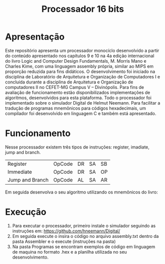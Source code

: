#+TITLE: Processador 16 bits

* Apresentação
Este repositório apresenta um processador monocíclo desenvolvido a partir do conteúdo apresentado nos capítulos 9 e 10 na 4a edição internacional do livro Logic and Computer Design Fundamentals, M. Morris Mano e Charles Kime, com uma linguagem assembly própria, similar ao MIPS em proporção reduzida para fins didáticos. O desenvolvimento foi iniciado na disciplina de Laboratório de Arquitetura e Organização de Computadores I e concluída durante a disciplina de Arquitetura e Organização de computadores II no CEFET-MG Campus V – Divinópolis. Para fins de avaliação de funcionamento estão disponibilizados implementações de algoritmos, desenvolvidos para esta plataforma. Todo o processador foi implementado sobre o simulador Digital de Helmut Neemann. Para facilitar a tradução de programas mnemônicos para códigos hexadecimais, um compilador foi desenvolvido em linguagem C e também está apresentado.

#+ATTR_ORG: :width 750
[[./Recursos/Digital.png]]

* Funcionamento
Nesse processador existem três tipos de instruções: register, imadiate, jump and branch.

| Register         | OpCode | DR | SA | SB |
| Immediate        | OpCode | DR | SA | OP |
| Jump  and Branch | OpCode | AL | SA | AR |

Em seguida desenvolva o seu algoritmo utilizando os mnemônicos do livro:
#+ATTR_ORG: :width 750
[[./Recursos/Mnemônicos.png]]

* Execução
1. Para executar o processador, primeiro instale o simulador seguindo as instruções em: https://github.com/hneemann/Digital/
2. Em seguida execute o insira o código no arquivo assembly.txt dentro da pasta Assembler e o execute (instruções na pasta)
3. Na pasta Programas se encontram exemplos de código em linguagem de maquina no formato .hex e a planilha utilizada no seu desenvolvimento.
